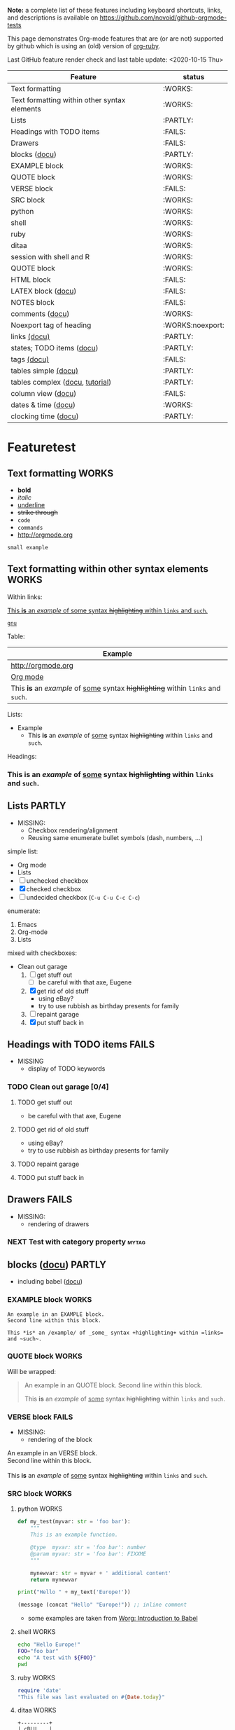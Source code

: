 #+TAGS: { FAILS(f) PARTLY(p) WORKS(w) example(e)}
#+EXPORT_EXCLUDE_TAGS: noexport

*Note:* a complete list of these features including keyboard
  shortcuts, links, and descriptions is available on
  https://github.com/novoid/github-orgmode-tests

This page demonstrates Org-mode features that are (or are not)
supported by github which is using an (old) version of [[https://github.com/wallyqs/org-ruby][org-ruby]].

Last GitHub feature render check and last table update: <2020-10-15 Thu> 

# FIXXME 2020-10-15: Following line causes my Org to display column view mode instead of re-generating the filtered table:
# :exclude-tags "example" 

#+BEGIN: columnview :id "Featuretest" :match "WORKS|FAILS|PARTLY" :format "%ITEM(Feature) %TAGS(status)"
| Feature                                                                           | status           |
|-----------------------------------------------------------------------------------+------------------|
| Text formatting                                                                   | :WORKS:          |
| Text formatting within other syntax elements                                      | :WORKS:          |
| Lists                                                                             | :PARTLY:         |
| Headings with TODO items                                                          | :FAILS:          |
| Drawers                                                                           | :FAILS:          |
| blocks ([[http://orgmode.org/org.html#Blocks][docu]])                                                                     | :PARTLY:         |
| EXAMPLE block                                                                     | :WORKS:          |
| QUOTE block                                                                       | :WORKS:          |
| VERSE block                                                                       | :FAILS:          |
| SRC block                                                                         | :WORKS:          |
| python                                                                            | :WORKS:          |
| shell                                                                             | :WORKS:          |
| ruby                                                                              | :WORKS:          |
| ditaa                                                                             | :WORKS:          |
| session with shell and R                                                          | :WORKS:          |
| QUOTE block                                                                       | :WORKS:          |
| HTML block                                                                        | :FAILS:          |
| LATEX block ([[http://orgmode.org/org.html#Embedded-LaTeX][docu]])                                                                | :FAILS:          |
| NOTES block                                                                       | :FAILS:          |
| comments ([[http://orgmode.org/manual/Comment-lines.html#Comment-lines][docu]])                                                                   | :WORKS:          |
| Noexport tag of heading                                                           | :WORKS:noexport: |
| links [[http://orgmode.org/org.html#Hyperlinks][(docu)]]                                                                      | :PARTLY:         |
| states; TODO items ([[http://orgmode.org/org.html#TODO-Items][docu]])                                                         | :PARTLY:         |
| tags [[http://orgmode.org/org.html#Tags][(docu)]]                                                                       | :FAILS:          |
| tables simple [[http://orgmode.org/org.html#Tables][(docu)]]                                                              | :PARTLY:         |
| tables complex ([[http://orgmode.org/org.html#The-spreadsheet][docu]], [[http://orgmode.org/worg/org-tutorials/org-spreadsheet-intro.html][tutorial]])                                                   | :PARTLY:         |
| column view ([[http://orgmode.org/org.html#Column-view][docu]])                                                                | :FAILS:          |
| dates & time ([[http://orgmode.org/org.html#Dates-and-Times][docu]])                                                               | :WORKS:          |
| clocking time ([[http://orgmode.org/org.html#Clocking-work-time][docu]])                                                              | :PARTLY:         |
#+END:

* Featuretest
:PROPERTIES:
:ID:       Featuretest
:END:
** Text formatting                                                                           :WORKS:

- *bold*
- /italic/
- _underline_
- +strike through+
- =code=
- ~commands~
- http://orgmode.org

: small example

** Text formatting within other syntax elements                                              :WORKS:
:PROPERTIES:
:CREATED:  [2020-12-21 Mon 12:13]
:END:

Within links:

[[http://orgmode.org][This *is* an /example/ of _some_ syntax +highlighting+ within =links= and ~such~.]]

[[https://gnu.org][~gnu~]]

Table:

| Example                                                                           |
|-----------------------------------------------------------------------------------|
| http://orgmode.org                                                                |
| [[http://orgmode.org][Org mode]]                                                                          |
| This *is* an /example/ of _some_ syntax +highlighting+ within =links= and ~such~. |

Lists: 

- Example
  - This *is* an /example/ of _some_ syntax +highlighting+ within =links= and ~such~.

Headings:

*** This *is* an /example/ of _some_ syntax +highlighting+ within =links= and ~such~.

** Lists                                                            :PARTLY:

- MISSING:
  - Checkbox rendering/alignment
  - Reusing same enumerate bullet symbols (dash, numbers, ...)

simple list:
- Org mode
- Lists
- [ ] unchecked checkbox
- [X] checked checkbox
- [-] undecided checkbox (=C-u C-u C-c C-c=)

enumerate:
1. Emacs
2. Org-mode
3. Lists

mixed with checkboxes:

- Clean out garage
  1. [ ] get stuff out
     - [ ] be careful with that axe, Eugene
  2. [X] get rid of old stuff
     - using eBay?
     - try to use rubbish as birthday presents for family
  3. [ ] repaint garage
  4. [X] put stuff back in

** Headings with TODO items                                          :FAILS:

- MISSING
  - display of TODO keywords

*** TODO Clean out garage [0/4]

**** TODO get stuff out

- be careful with that axe, Eugene

**** TODO get rid of old stuff

- using eBay?
- try to use rubbish as birthday presents for family

**** TODO repaint garage

**** TODO put stuff back in

** Drawers                                                           :FAILS:

- MISSING:
  - rendering of drawers

*** NEXT Test with category property                                :mytag:
:PROPERTIES:
:CATEGORY: mycategory
:END:

** blocks ([[http://orgmode.org/org.html#Blocks][docu]])                                                                            :PARTLY:
:PROPERTIES:
:CREATED:  [2020-10-15 Thu 11:18]
:END:

- including babel ([[http://orgmode.org/org.html#Library-of-Babel][docu]])

*** EXAMPLE block                                                                           :WORKS:

#+BEGIN_EXAMPLE
An example in an EXAMPLE block.
Second line within this block.

This *is* an /example/ of _some_ syntax +highlighting+ within =links= and ~such~.
#+END_EXAMPLE

*** QUOTE block                                                                             :WORKS:
:PROPERTIES:
:CREATED:  [2020-10-15 Thu 11:51]
:END:

Will be wrapped:

#+BEGIN_QUOTE
An example in an QUOTE block.
Second line within this block.

This *is* an /example/ of _some_ syntax +highlighting+ within =links= and ~such~.
#+END_QUOTE

*** VERSE block                                                                             :FAILS:
:PROPERTIES:
:CREATED:  [2020-10-15 Thu 11:52]
:END:

- MISSING:
  - rendering of the block

#+BEGIN_VERSE
An example in an VERSE block.
Second line within this block.

This *is* an /example/ of _some_ syntax +highlighting+ within =links= and ~such~.
#+END_VERSE

*** SRC block                                                                               :WORKS:
:PROPERTIES:
:CREATED:  [2020-10-15 Thu 11:52]
:END:

**** python                                                                                :WORKS:
:PROPERTIES:
:CREATED:  [2020-10-15 Thu 12:02]
:END:

#+BEGIN_SRC python
  def my_test(myvar: str = 'foo bar'):
      """
      This is an example function.

      @type  myvar: str = 'foo bar': number
      @param myvar: str = 'foo bar': FIXXME
      """

      mynewvar: str = myvar + ' additional content'
      return mynewvar

  print("Hello " + my_text('Europe!'))
#+END_SRC

#+BEGIN_SRC emacs-lisp
(message (concat "Hello" "Europe!")) ;; inline comment
#+END_SRC


- some examples are taken from [[http://orgmode.org/worg/org-contrib/babel/intro.html][Worg: Introduction to Babel]]

**** shell                                                                                 :WORKS:
:PROPERTIES:
:CREATED:  [2020-10-15 Thu 11:59]
:END:

#+BEGIN_SRC sh
echo "Hello Europe!"
FOO="foo bar"
echo "A test with ${FOO}"
pwd
#+END_SRC

**** ruby                                                                                  :WORKS:
:PROPERTIES:
:CREATED:  [2020-10-15 Thu 11:59]
:END:

#+begin_src ruby
require 'date'
"This file was last evaluated on #{Date.today}"
#+end_src

**** ditaa                                                                                 :WORKS:
:PROPERTIES:
:CREATED:  [2020-10-15 Thu 11:59]
:END:

#+begin_src ditaa :file blue.png :cmdline -r
  +---------+
  | cBLU    |
  |         |
  |    +----+
  |    |cPNK|
  |    |    |
  +----+----+
#+end_src

**** session with shell and R                                                              :WORKS:
:PROPERTIES:
:CREATED:  [2020-10-15 Thu 11:59]
:END:

#+name: directories
#+begin_src sh :results replace
  cd ~/archive/events_memories && du -sc * |grep -v total
#+end_src

Using result set "directories" from above as "dirs" in R below:

#+name: directory-pie-chart(dirs = directories)
#+begin_src R :session R-pie-example :file ./dirs.png
  pie(dirs[,1], labels = dirs[,2])
#+end_src

*** QUOTE block                                                                             :WORKS:
:PROPERTIES:
:CREATED:  [2020-10-15 Thu 11:52]
:END:

Will be wrapped:

#+BEGIN_QUOTE
An example in an QUOTE block.
Second line within this block.

This *is* an /example/ of _some_ syntax +highlighting+ within =links= and ~such~.
#+END_QUOTE

*** HTML block                                                                              :FAILS:
:PROPERTIES:
:CREATED:  [2020-10-15 Thu 11:52]
:END:

- MISSING:
  - rendering of the block

#+BEGIN_HTML
<p>
This is a paragraph with
<a href="https://Karl-Voit.at">a link</a>
within.
</p>
#+END_HTML

*** LATEX block ([[http://orgmode.org/org.html#Embedded-LaTeX][docu]])                                                                      :FAILS:
:PROPERTIES:
:CREATED:  [2020-10-15 Thu 11:53]
:END:

- MISSING:
  - rendering of the block
  - some special characters

- Greek characters  
  - Working outside of block: \alpha \beta \phi
  - not working: \LaTeX{}  $\varphi$

#+BEGIN_LATEX
\section{Section Title}

This is \emph{emphasized} and $y=x^2$ is an equation.

An example in an LATEX block.
Another line within this block.

\alpha $x=42y$

Greek characters \alpha \beta \phi \LaTeX{}  $\varphi$
#+END_LATEX

*** NOTES block                                                                             :FAILS:
:PROPERTIES:
:CREATED:  [2020-10-15 Thu 11:53]
:END:

- MISSING:
  - rendering of the block

Notes blocks are *not standard Org mode*. However, =org-reveal= is using
it for handout notes so I would like to include it here.

#+BEGIN_NOTES
An example in an NOTES block.
Second line within this block.

This *is* an /example/ of _some_ syntax +highlighting+ within =links= and ~such~.
#+END_NOTES

** comments ([[http://orgmode.org/manual/Comment-lines.html#Comment-lines][docu]])                                                                           :WORKS:

Comment lines:

space hash space:

 # This is a comment

space space hash space:

  # This is a comment

-----------

Comment block:

#+BEGIN_COMMENT
This is a multi line comment block.
This is the second line.

This is the second paragraph.

This *is* an /example/ of _some_ syntax +highlighting+ within =links= and ~such~.
#+END_COMMENT

** Noexport tag of heading                                                          :WORKS:noexport:

The document needs to explicitly set the tag used for no export, as is done at
the top of this document (it's set to ~noexport~).

Tagging a heading with the tag hides the section when opening the on the site.

This whole heading is omitted from being rendered on GitHub.

** links [[http://orgmode.org/org.html#Hyperlinks][(docu)]]                                                      :PARTLY:

- MISSING:
  - =<<link>>=
  - following =id:= links
  - custom links
    - without your Emacs config, those links are impossible to follow
    - rendering somehow would be fine
  - footnotes

todo: target
: # <<link>>

- id:myexampleid
- [[file:~/.zshrc.local]]
- http://orgmode.org
  - [[http://orgmode.org/org.html#External-links][docu: list of external links]]
- custom links: [[contact:John%20Smith][contact:John Smith]]
  - [[http://orgmode.org/org.html#Link-abbreviations][docu: link abbrevations]]

- footnotes ([[http://orgmode.org/org.html#Footnotes][docu]])
  - plain          [fn::great content here]
  - with own label [fn:mylabel:great content here]
  - reference      [fn:myotherlabel] [fn:2]

[fn:myotherlabel] This is a footnote from reference above.
[fn:2] This is a footnote with a simple number as label.

Footnotes aren't working

*** heading with PROPERTIES drawer containing ID
:PROPERTIES:
:ID: myexampleid
:END:
    Should have =#myexampleid= anchor, doesn't work as of =2021-04-11=

*** eading with PROPERTIES drawer containing CUSTOM_ID
:PROPERTIES:
:CUSTOM_ID: myexamplecustomid
:END:
    Should have =#myexamplecustomid= anchor, doesn't work as of =2021-04-11=

** states; TODO items ([[http://orgmode.org/org.html#TODO-Items][docu]])                                        :PARTLY:

- MISSING:
  - todo keywords
  - dependencies from within drawers

*** making dependencies explicit

**** example with chain siblings

***** NEXT buy bike
:PROPERTIES:
:TRIGGER: chain-siblings(NEXT)
:END:

***** take tour

***** goto hospital

*** priorities ([[http://orgmode.org/org.html#Priorities][docu]])

**** TODO [#A] example
**** NEXT [#B] example

*** breaking down in subtasks ([[http://orgmode.org/org.html#Breaking-down-tasks][docu]])

**** TODO example [1/3] [33%]
***** DONE subtask 1
***** TODO subtask 2
***** TODO subtask 3
** tags [[http://orgmode.org/org.html#Tags][(docu)]]                                                       :FAILS:

- MISSING:
  - rendering tags

*** example                                                           :tag:

** tables simple [[http://orgmode.org/org.html#Tables][(docu)]]                                             :PARTLY:

- MISSING:
  - number alignment

| *Heading1* | *head2* |
|------------+---------|
| entry      |      42 |
| foo        |    21.7 |
|------------+---------|
| end        |   99.99 |

** tables complex ([[http://orgmode.org/org.html#The-spreadsheet][docu]], [[http://orgmode.org/worg/org-tutorials/org-spreadsheet-intro.html][tutorial]])                                  :PARTLY:

- MISSING:
  - Tables are concatenated unfortunately and alignment fails.

#+TBLNAME: mydemo-USD-EUR-rate
| *US-Dollar* |      *EUR* |
|           1 | 0.76481836 |

|     *When* | *What*                 | *USD* | *EUR* |
|------------+------------------------+-------+-------|
| 2012-02-03 | Taxi Graz-Airport      |       | 18.00 |
| 2012-02-03 | Taxi Seattle Airport   | 25.00 | 19.12 |
| 2012-02-13 | Taxi                   |  7.00 |  5.35 |
| 2012-02-14 | Taxi                   |  8.00 |  6.12 |
| 2012-02-17 | Taxi to Airport SeaTac | 35.00 | 26.77 |
| 2012-02-22 | Taxi Airport-Graz      |       | 16.00 |
|------------+------------------------+-------+-------|
|            |                        |       | 91.36 |
#+TBLFM: @>$4=vsum(@I$4..@II$4);%.2f::@3$4=@3$3*remote(mydemo-USD-EUR-rate,@2$2);%.2f::@4$4=@4$3*remote(mydemo-USD-EUR-rate,@2$2);%.2f::@5$4=@5$3*remote(mydemo-USD-EUR-rate,@2$2);%.2f::@6$4=@6$3*remote(mydemo-USD-EUR-rate,@2$2);%.2f

** column view ([[http://orgmode.org/org.html#Column-view][docu]])                                                :FAILS:
:PROPERTIES:
:COLUMNS:  %25ITEM %TAGS %PRIORITY %TODO %10MyProperties
:MyProperties_ALL: "Thomas" "Maria" "Susan" "Joe"
:END:

- MISSING:
  - no support for those things

*** example sub-item                                               :mytag1:
:PROPERTIES:
:MyProperties: Susan
:END:

*** NEXT [#B] another example                                      :mytag2:
:PROPERTIES:
:MyProperties: Thomas
:END:

** dates & time ([[http://orgmode.org/org.html#Dates-and-Times][docu]])                                               :WORKS:

- ~C-c .~    *insert active* <2012-04-23 Mon>  (with ~C-u~: <2012-04-23 Mon 19:14>)
- ~C-c !~    insert inactive [2012-04-23 Mon]  (with ~C-u~: [2012-04-23 Mon 19:14])

** clocking time ([[http://orgmode.org/org.html#Clocking-work-time][docu]])                                             :PARTLY:

- MISSING:
  - drawer information

*** example sub-hierarchy with report

#+BEGIN: clocktable :maxlevel 2 :scope subtree
Clock summary at [2012-11-19 Mon 11:17]

| Headline     | Time    |
|--------------+---------|
| *Total time* | *27:16* |
|--------------+---------|
#+END:

**** example item
:LOGBOOK:
CLOCK: [2012-11-19 Mon 11:16]--[2012-11-19 Mon 11:17] =>  0:01
CLOCK: [2012-11-18 Sun 19:15]--[2012-11-18 Sun 19:23] =>  0:08
:END:

**** another item
:LOGBOOK:
CLOCK: [2012-11-18 Sun 19:26]--[2012-11-18 Sun 19:33] =>  0:07
CLOCK: [2012-11-17 Sat 16:25]--[2012-11-18 Sun 19:25] => 27:00
:END:


* MISC Ad-Hoc Testing

This sub-hierarchy is here to test specific stuff.

*You can ignore everything starting from here.*

** Headings

** heading with properties
:PROPERTIES:
:CREATED: <2011-10-09 Sun 15:16>
:END:

** tables

| *head1*               | *head2* | *head3* |
|-----------------------+---------+---------|
| text                  |      42 | -----   |
| me@server.example.com |      23 | :-)     |
|-----------------------+---------+---------|
|                       |      65 |         |
#+TBLFM: @>$2 = vsum(@I$2..@II$2)

** links

- direct URL: http://tagstore.org
- [[http://tagstore.org][indirect URL]]
- direct email: me@example.com
- [[me@server.com][indirect email]]
- [[file:README.org][file link]]
    should link to README.org
- [[file:README.org::#links][file + heading link]]
    should link to README.org#links -- used to work but was broken sometime after =2020-11-01=

** examples

verse:
#+begin_verse
This is an example.
    Second line.
Very long line with many characters showing the wordwrap feature or the not existing word wrap feature
#+end_verse

quote:
#+begin_quote
This is an example.
    Second line.
Very long line with many characters showing the wordwrap feature or the not existing word wrap feature
#+end_quote

only colon:
: This is an example.
:     Second line.
: Very long line with many characters showing the wordwrap feature or the not existing word wrap feature

non-specific source:
#+begin_src
This is an example.
    Second line.
Very long line with many characters showing the wordwrap feature or the not existing word wrap feature
#+end_src

python source:
#+begin_src python
if VALUE and dummy < 42:
    execute_something("Dummy text", 23)
#+end_src



** Underscores_like_this

- me_low
- 2_8
- ~*.org_archive~
- ~*.org\_archive~
- *.org\_archive

** Orgmode examples

Das hier ist eine Erklärung von dem Ganzen:

:conf: ;; this is ELISP code
:conf: (foo (bar))

Und in der Org-mode-Datei wird das dann so angewendet:

:org: :PROPERTIES:
:org: :ID: this-is-an-example
:org: :END:
